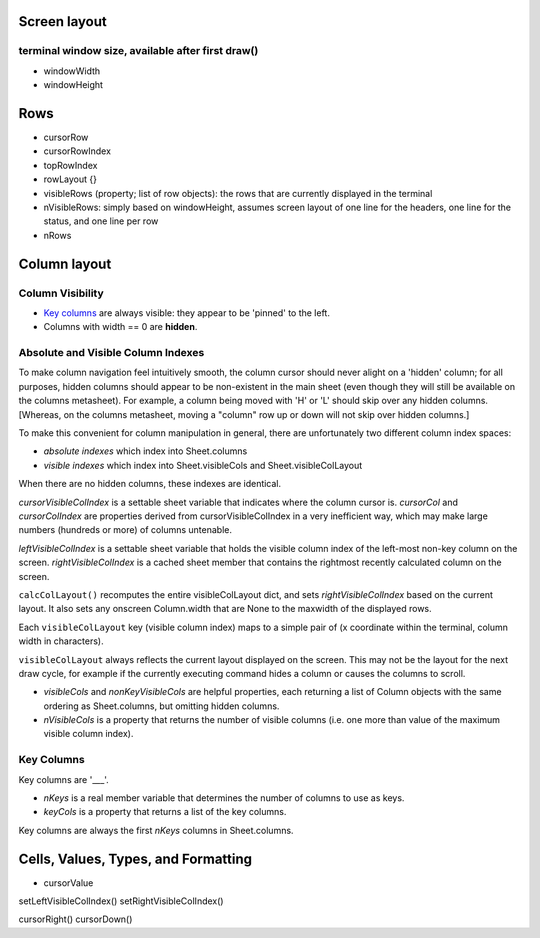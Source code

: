 Screen layout
=============

terminal window size, available after first draw()
--------------------------------------------------

-  windowWidth
-  windowHeight

Rows
====

-  cursorRow
-  cursorRowIndex
-  topRowIndex
-  rowLayout {}

-  visibleRows (property; list of row objects): the rows that are
   currently displayed in the terminal
-  nVisibleRows: simply based on windowHeight, assumes screen layout of
   one line for the headers, one line for the status, and one line per
   row

-  nRows

Column layout
=============

Column Visibility
-----------------

-  `Key columns <#key-columns>`__ are always visible: they appear to be
   'pinned' to the left.
-  Columns with width == 0 are **hidden**.

Absolute and Visible Column Indexes
-----------------------------------

To make column navigation feel intuitively smooth, the column cursor
should never alight on a 'hidden' column; for all purposes, hidden
columns should appear to be non-existent in the main sheet (even though
they will still be available on the columns metasheet). For example, a
column being moved with 'H' or 'L' should skip over any hidden columns.
[Whereas, on the columns metasheet, moving a "column" row up or down
will not skip over hidden columns.]

To make this convenient for column manipulation in general, there are
unfortunately two different column index spaces:

-  *absolute indexes* which index into Sheet.columns
-  *visible indexes* which index into Sheet.visibleCols and
   Sheet.visibleColLayout

When there are no hidden columns, these indexes are identical.

*cursorVisibleColIndex* is a settable sheet variable that indicates
where the column cursor is. *cursorCol* and *cursorColIndex* are
properties derived from cursorVisibleColIndex in a very inefficient way,
which may make large numbers (hundreds or more) of columns untenable.

*leftVisibleColIndex* is a settable sheet variable that holds the
visible column index of the left-most non-key column on the screen.
*rightVisibleColIndex* is a cached sheet member that contains the
rightmost recently calculated column on the screen.

``calcColLayout()`` recomputes the entire visibleColLayout dict, and
sets *rightVisibleColIndex* based on the current layout. It also sets
any onscreen Column.width that are None to the maxwidth of the displayed
rows.

Each ``visibleColLayout`` key (visible column index) maps to a simple
pair of (x coordinate within the terminal, column width in characters).

``visibleColLayout`` always reflects the current layout displayed on the
screen. This may not be the layout for the next draw cycle, for example
if the currently executing command hides a column or causes the columns
to scroll.

-  *visibleCols* and *nonKeyVisibleCols* are helpful properties, each
   returning a list of Column objects with the same ordering as
   Sheet.columns, but omitting hidden columns.

-  *nVisibleCols* is a property that returns the number of visible
   columns (i.e. one more than value of the maximum visible column
   index).

Key Columns
-----------

Key columns are '\_\_\_'.

-  *nKeys* is a real member variable that determines the number of
   columns to use as keys.
-  *keyCols* is a property that returns a list of the key columns.

Key columns are always the first *nKeys* columns in Sheet.columns.

Cells, Values, Types, and Formatting
====================================

-  cursorValue

setLeftVisibleColIndex() setRightVisibleColIndex()

cursorRight() cursorDown()
